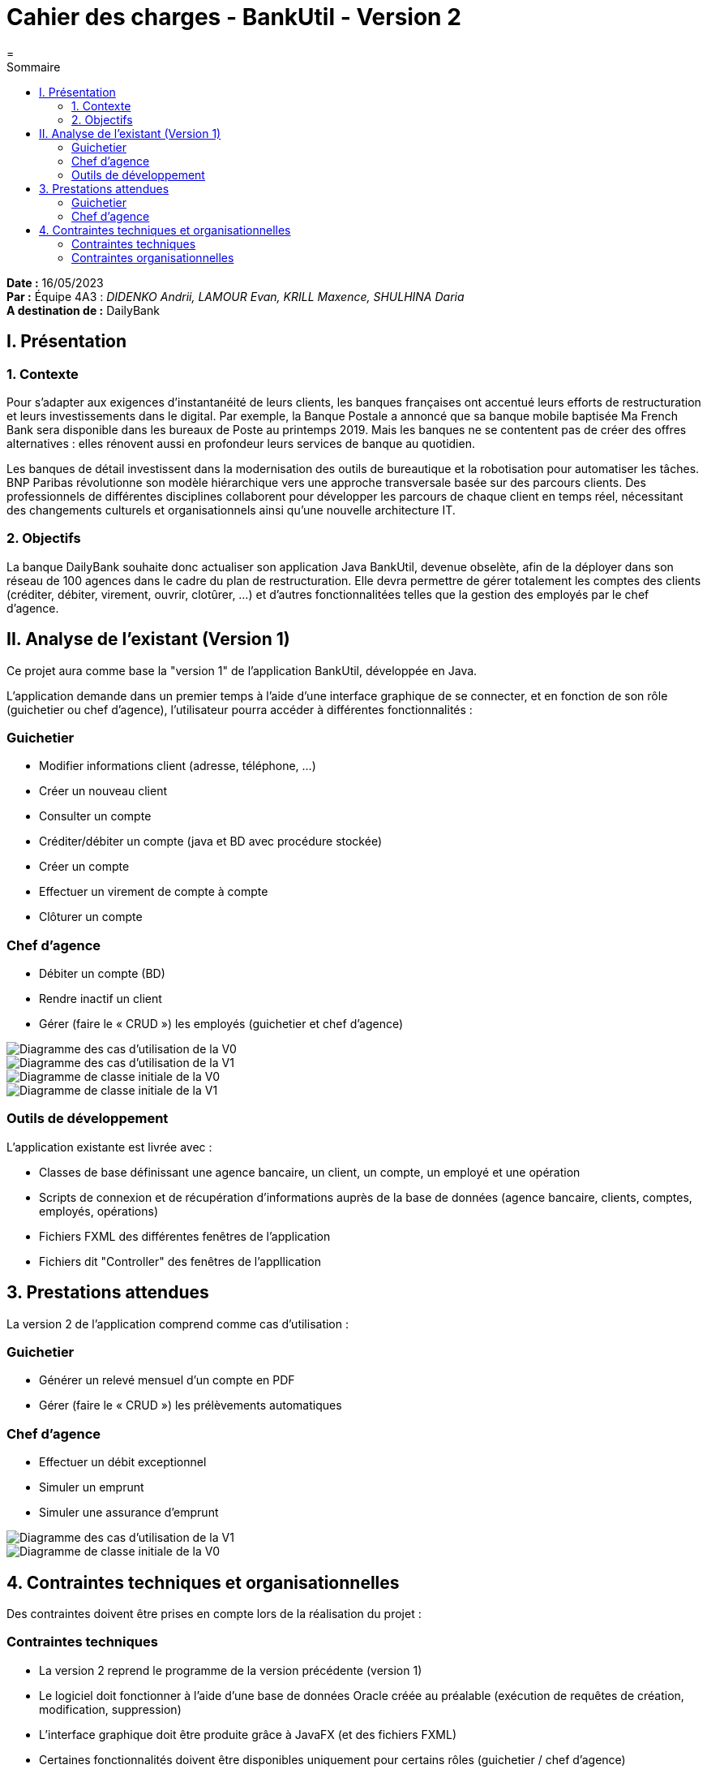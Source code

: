= Cahier des charges - BankUtil - Version 2
=
:toc-title: Sommaire
:toc: auto

*Date :* 16/05/2023 +
*Par :* Équipe 4A3 : _DIDENKO Andrii, LAMOUR Evan, KRILL Maxence, SHULHINA Daria_ +
*A destination de :* DailyBank

== I. Présentation

=== 1. Contexte

Pour s’adapter aux exigences d’instantanéité de leurs clients, les banques françaises ont accentué leurs efforts de restructuration et leurs investissements dans le digital. Par exemple, la Banque Postale a annoncé que sa banque mobile baptisée Ma French Bank sera disponible dans les bureaux de Poste au printemps 2019. Mais les banques ne se contentent pas de créer des offres alternatives : elles rénovent aussi en profondeur leurs services de banque au quotidien.

Les banques de détail investissent dans la modernisation des outils de bureautique et la robotisation pour automatiser les tâches. BNP Paribas révolutionne son modèle hiérarchique vers une approche transversale basée sur des parcours clients. Des professionnels de différentes disciplines collaborent pour développer les parcours de chaque client en temps réel, nécessitant des changements culturels et organisationnels ainsi qu'une nouvelle architecture IT.

=== 2. Objectifs

La banque DailyBank souhaite donc actualiser son application Java BankUtil, devenue obselète, afin de la déployer dans son réseau de 100 agences dans le cadre du plan de restructuration.
Elle devra permettre de gérer totalement les comptes des clients (créditer, débiter, virement, ouvrir, clotûrer, ...) et d'autres fonctionnalitées telles que la gestion des employés par le chef d'agence.

== II. Analyse de l'existant (Version 1)

Ce projet aura comme base la "version 1" de l'application BankUtil, développée en Java.

L'application demande dans un premier temps à l'aide d'une interface graphique de se connecter, et en fonction de son rôle (guichetier ou chef d'agence), l'utilisateur pourra accéder à différentes fonctionnalités :

=== Guichetier

* Modifier informations client (adresse, téléphone, …)
* Créer un nouveau client
* Consulter un compte
* Créditer/débiter un compte (java et BD avec procédure stockée)
* Créer un compte
* Effectuer un virement de compte à compte
* Clôturer un compte

=== Chef d'agence

* Débiter un compte (BD)
* Rendre inactif un client
* Gérer (faire le « CRUD ») les employés (guichetier et chef d’agence)

image::https://raw.githubusercontent.com/IUT-Blagnac/sae2023-bank-4a3/master/img/uc-initialv0.svg?token=GHSAT0AAAAAACCO3ON73W3M2INDNQWUKJ56ZDDOQEQ["Diagramme des cas d'utilisation de la V0"]

image::https://raw.githubusercontent.com/IUT-Blagnac/sae2023-bank-4a3/master/img/uc-initialv1.svg?token=GHSAT0AAAAAACCO3ON6VY3W7WJDGZEJOQQEZDDORNA["Diagramme des cas d'utilisation de la V1"]

image::https://raw.githubusercontent.com/IUT-Blagnac/sae2023-bank-4a3/master/img/dc-initialv0.svg?token=GHSAT0AAAAAACCO3ON6JL7RXAUMGO2B4U32ZDDOSCQ["Diagramme de classe initiale de la V0"]

image::https://raw.githubusercontent.com/IUT-Blagnac/sae2023-bank-4a3/master/img/dc-initialv1.svg?token=GHSAT0AAAAAACCO3ON7ZOBEX62XDHSRCR7MZDDOSDQ["Diagramme de classe initiale de la V1"]

=== Outils de développement

L'application existante est livrée avec :

* Classes de base définissant une agence bancaire, un client, un compte, un employé et une opération
* Scripts de connexion et de récupération d'informations auprès de la base de données (agence bancaire, clients, comptes, employés, opérations)
* Fichiers FXML des différentes fenêtres de l'application
* Fichiers dit "Controller" des fenêtres de l'appllication

== 3. Prestations attendues

La version 2 de l'application comprend comme cas d'utilisation :

=== Guichetier

* Générer un relevé mensuel d’un compte en PDF
* Gérer (faire le « CRUD ») les prélèvements automatiques

=== Chef d'agence

* Effectuer un débit exceptionnel
* Simuler un emprunt
* Simuler une assurance d’emprunt

image::https://raw.githubusercontent.com/IUT-Blagnac/sae2023-bank-4a3/master/img/uc-initialv2.svg?token=GHSAT0AAAAAACCO3ON6UVWJ4IRMEB2KB2VMZDDRSEA["Diagramme des cas d'utilisation de la V1"]

image::https://raw.githubusercontent.com/IUT-Blagnac/sae2023-bank-4a3/master/img/dc-initialv2.svg?token=GHSAT0AAAAAACCO3ON6HDPFSRRXSV74SGD6ZDDRSMQ["Diagramme de classe initiale de la V0"]

== 4. Contraintes techniques et organisationnelles

Des contraintes doivent être prises en compte lors de la réalisation du projet :

=== Contraintes techniques

* La version 2 reprend le programme de la version précédente (version 1)
* Le logiciel doit fonctionner à l'aide d'une base de données Oracle créée au préalable (exécution de requêtes de création, modification, suppression)
* L'interface graphique doit être produite grâce à JavaFX (et des fichiers FXML)
* Certaines fonctionnalités doivent être disponibles uniquement pour certains rôles (guichetier / chef d'agence)
* Le logiciel doit être développé en respectant les normes de sécurité en vigueur, afin de garantir la confidentialité et l'intégrité des données bancaires.
* Le logiciel doit être conçu de manière à pouvoir être facilement mis à jour et évoluer en fonction des besoins futurs de la banque.
* Le logiciel doit être facile à utiliser pour les utilisateurs, afin de garantir une adoption rapide et une utilisation régulière.

=== Contraintes organisationnelles

* Le délai de réalisation est fixé au 26 mai. Ce délai doit être respecté pour permettre un déploiement dans en temps imparti
* Le versionnage se fait à l'aide de Git (projet sur GitHub)
* Les tâches doivent être répartieis dans l'équipe de manière équitable (afin d'éviter des retards)
* Le budget alloué pour le projet doit être respecté, et les coûts doivent être maîtrisés pour ne pas dépasser les limites fixées.

